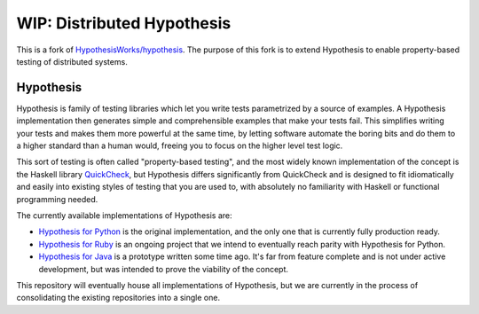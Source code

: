 ===========================
WIP: Distributed Hypothesis
===========================

This is a fork of `HypothesisWorks/hypothesis
<https://github.com/HypothesisWorks/hypothesis>`_.  The purpose of
this fork is to extend Hypothesis to enable property-based testing of
distributed systems.

Hypothesis
----------

Hypothesis is family of testing libraries which let you write tests parametrized
by a source of examples. A Hypothesis implementation then generates simple and
comprehensible examples that make your tests fail.
This simplifies writing your tests and makes them more powerful at the same time,
by letting software automate the boring bits and do them to a higher standard than a human would,
freeing you to focus on the higher level test logic.

This sort of testing is often called "property-based testing",
and the most widely known implementation of the concept is the Haskell
library `QuickCheck <https://hackage.haskell.org/package/QuickCheck>`_,
but Hypothesis differs significantly from QuickCheck and is designed to fit
idiomatically and easily into existing styles of testing that you are used to,
with absolutely no familiarity with Haskell or functional programming needed.

The currently available implementations of Hypothesis are:

* `Hypothesis for Python <hypothesis-python>`_ is the original implementation,
  and the only one that is currently fully production ready.
* `Hypothesis for Ruby <hypothesis-ruby>`_
  is an ongoing project that we intend to eventually reach parity with
  Hypothesis for Python.
* `Hypothesis for Java <https://github.com/HypothesisWorks/hypothesis-java>`_
  is a prototype written some time ago. It's far from feature complete and is
  not under active development, but was intended to prove the viability of the
  concept.

This repository will eventually house all implementations of Hypothesis, but
we are currently in the process of consolidating the existing repositories into a single one.
